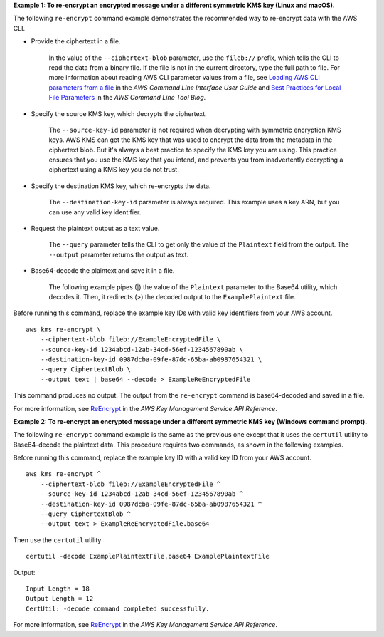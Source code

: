 **Example 1: To re-encrypt an encrypted message under a different symmetric KMS key (Linux and macOS).**

The following ``re-encrypt`` command example demonstrates the recommended way to re-encrypt data with the AWS CLI.

* Provide the ciphertext in a file. 

    In the value of the ``--ciphertext-blob`` parameter, use the ``fileb://`` prefix, which tells the CLI to read the data from a binary file. If the file is not in the current directory, type the full path to file. For more information about reading AWS CLI parameter values from a file, see `Loading AWS CLI parameters from a file <https://docs.aws.amazon.com/cli/latest/userguide/cli-usage-parameters-file.html>`__ in the *AWS Command Line Interface User Guide* and `Best Practices for Local File Parameters <https://aws.amazon.com/blogs/developer/best-practices-for-local-file-parameters/>`__ in the *AWS Command Line Tool Blog*.

* Specify the source KMS key, which decrypts the ciphertext.

    The ``--source-key-id`` parameter is not required when decrypting with symmetric encryption KMS keys. AWS KMS can get the KMS key that was used to encrypt the data from the metadata in the ciphertext blob. But it's always a best practice to specify the KMS key you are using. This practice ensures that you use the KMS key that you intend, and prevents you from inadvertently decrypting a ciphertext using a KMS key you do not trust.

* Specify the destination KMS key, which re-encrypts the data.

    The ``--destination-key-id`` parameter is always required. This example uses a key ARN, but you can use any valid key identifier.

* Request the plaintext output as a text value.

    The ``--query`` parameter tells the CLI to get only the value of the ``Plaintext`` field from the output. The ``--output`` parameter returns the output as text. 

* Base64-decode the plaintext and save it in a file.


    The following example pipes (|) the value of the ``Plaintext`` parameter to the Base64 utility, which decodes it. Then, it redirects (>) the decoded output to the ``ExamplePlaintext`` file. 

Before running this command, replace the example key IDs with valid key identifiers from your AWS account. ::

    aws kms re-encrypt \
        --ciphertext-blob fileb://ExampleEncryptedFile \
        --source-key-id 1234abcd-12ab-34cd-56ef-1234567890ab \        
        --destination-key-id 0987dcba-09fe-87dc-65ba-ab0987654321 \
        --query CiphertextBlob \
        --output text | base64 --decode > ExampleReEncryptedFile

This command produces no output. The output from the ``re-encrypt`` command is base64-decoded and saved in a file.

For more information, see `ReEncrypt <https://docs.aws.amazon.com/kms/latest/APIReference/API_ReEncrypt.html>`__ in the *AWS Key Management Service API Reference*.

**Example 2: To re-encrypt an encrypted message under a different symmetric KMS key (Windows command prompt).**

The following ``re-encrypt`` command example is the same as the previous one except that it uses the ``certutil`` utility to Base64-decode the plaintext data. This procedure requires two commands, as shown in the following examples. 

Before running this command, replace the example key ID with a valid key ID from your AWS account. ::

    aws kms re-encrypt ^
        --ciphertext-blob fileb://ExampleEncryptedFile ^
        --source-key-id 1234abcd-12ab-34cd-56ef-1234567890ab ^
        --destination-key-id 0987dcba-09fe-87dc-65ba-ab0987654321 ^
        --query CiphertextBlob ^
        --output text > ExampleReEncryptedFile.base64
        
Then use the ``certutil`` utility ::

    certutil -decode ExamplePlaintextFile.base64 ExamplePlaintextFile

Output::

    Input Length = 18
    Output Length = 12
    CertUtil: -decode command completed successfully.

For more information, see `ReEncrypt <https://docs.aws.amazon.com/kms/latest/APIReference/API_ReEncrypt.html>`__ in the *AWS Key Management Service API Reference*.
